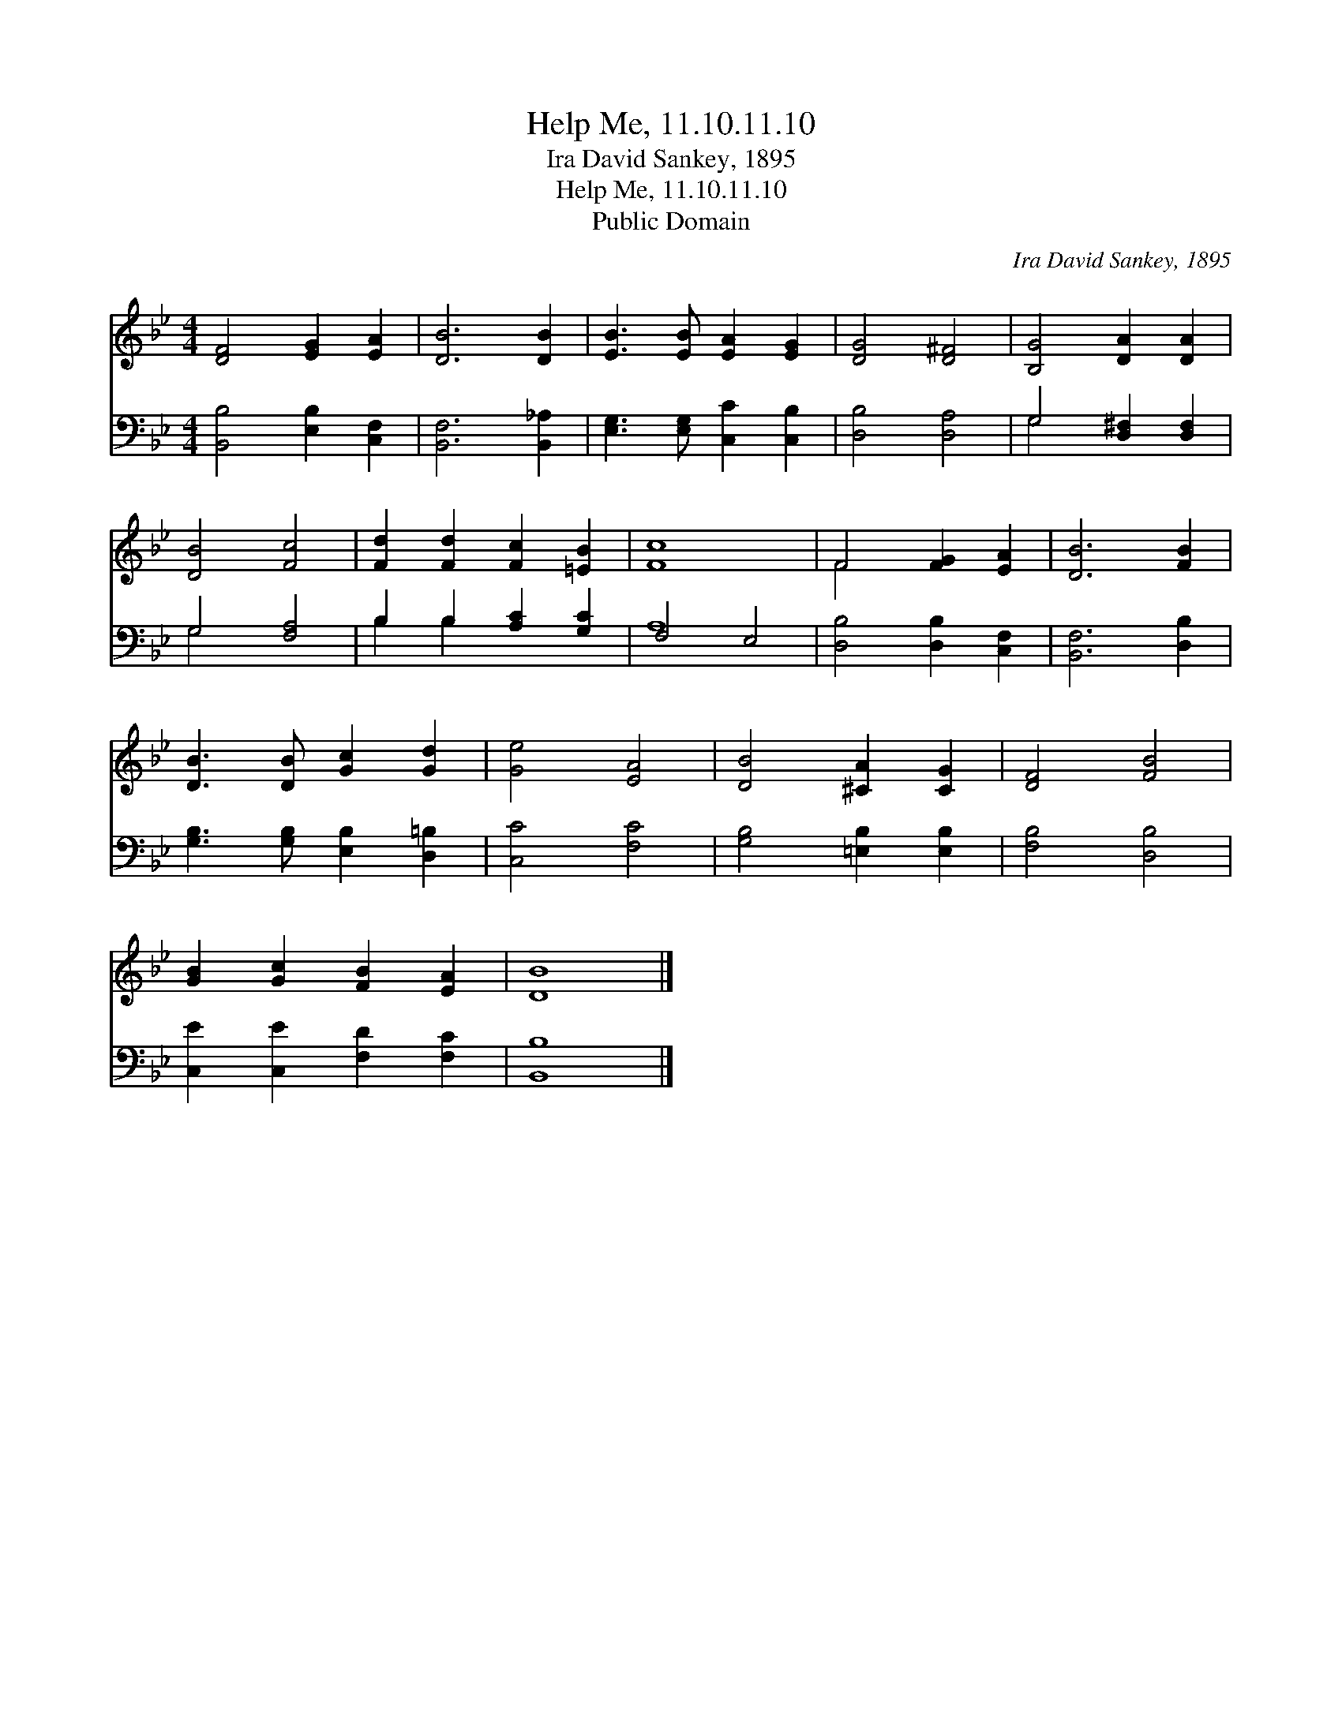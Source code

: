 X:1
T:Help Me, 11.10.11.10
T:Ira David Sankey, 1895
T:Help Me, 11.10.11.10
T:Public Domain
C:Ira David Sankey, 1895
Z:Public Domain
%%score ( 1 2 ) ( 3 4 )
L:1/8
M:4/4
K:Bb
V:1 treble 
V:2 treble 
V:3 bass 
V:4 bass 
V:1
 [DF]4 [EG]2 [EA]2 | [DB]6 [DB]2 | [EB]3 [EB] [EA]2 [EG]2 | [DG]4 [D^F]4 | [B,G]4 [DA]2 [DA]2 | %5
 [DB]4 [Fc]4 | [Fd]2 [Fd]2 [Fc]2 [=EB]2 | [Fc]8 | F4 [FG]2 [EA]2 | [DB]6 [FB]2 | %10
 [DB]3 [DB] [Gc]2 [Gd]2 | [Ge]4 [EA]4 | [DB]4 [^CA]2 [CG]2 | [DF]4 [FB]4 | %14
 [GB]2 [Gc]2 [FB]2 [EA]2 | [DB]8 |] %16
V:2
 x8 | x8 | x8 | x8 | x8 | x8 | x8 | x8 | F4 x4 | x8 | x8 | x8 | x8 | x8 | x8 | x8 |] %16
V:3
 [B,,B,]4 [E,B,]2 [C,F,]2 | [B,,F,]6 [B,,_A,]2 | [E,G,]3 [E,G,] [C,C]2 [C,B,]2 | [D,B,]4 [D,A,]4 | %4
 G,4 [D,^F,]2 [D,F,]2 | G,4 [F,A,]4 | B,2 B,2 [A,C]2 [G,C]2 | F,4 E,4 | [D,B,]4 [D,B,]2 [C,F,]2 | %9
 [B,,F,]6 [D,B,]2 | [G,B,]3 [G,B,] [E,B,]2 [D,=B,]2 | [C,C]4 [F,C]4 | [G,B,]4 [=E,B,]2 [E,B,]2 | %13
 [F,B,]4 [D,B,]4 | [C,E]2 [C,E]2 [F,D]2 [F,C]2 | [B,,B,]8 |] %16
V:4
 x8 | x8 | x8 | x8 | G,4 x4 | G,4 x4 | B,2 B,2 x4 | A,8 | x8 | x8 | x8 | x8 | x8 | x8 | x8 | x8 |] %16

